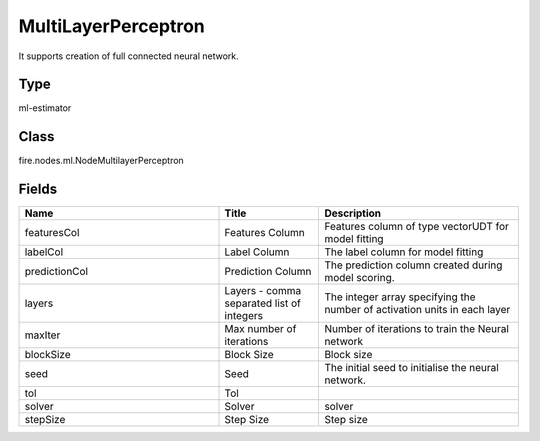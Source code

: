 MultiLayerPerceptron
=========== 

It supports creation of full connected neural network.

Type
--------- 

ml-estimator

Class
--------- 

fire.nodes.ml.NodeMultilayerPerceptron

Fields
--------- 

.. list-table::
      :widths: 10 5 10
      :header-rows: 1

      * - Name
        - Title
        - Description
      * - featuresCol
        - Features Column
        - Features column of type vectorUDT for model fitting
      * - labelCol
        - Label Column
        - The label column for model fitting
      * - predictionCol
        - Prediction Column
        - The prediction column created during model scoring.
      * - layers
        - Layers - comma separated list of integers
        - The integer array specifying the number of activation units in each layer
      * - maxIter
        - Max number of iterations
        - Number of iterations to train the Neural network
      * - blockSize
        - Block Size
        - Block size
      * - seed
        - Seed
        - The initial seed to initialise the neural network.
      * - tol
        - Tol
        - 
      * - solver
        - Solver
        - solver
      * - stepSize
        - Step Size
        - Step size




